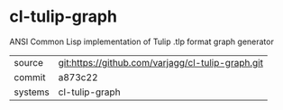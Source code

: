 * cl-tulip-graph

ANSI Common Lisp implementation of Tulip .tlp format graph generator

|---------+-------------------------------------------|
| source  | git:https://github.com/varjagg/cl-tulip-graph.git   |
| commit  | a873c22  |
| systems | cl-tulip-graph |
|---------+-------------------------------------------|

